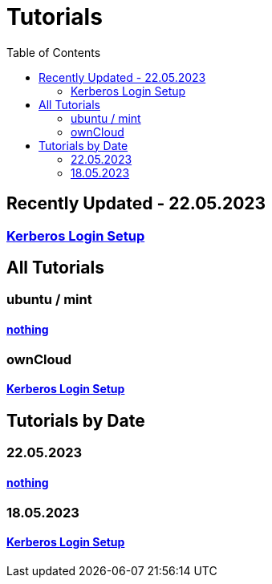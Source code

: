 = Tutorials
:toc: right
:page-aliases: README.adoc

== Recently Updated - 22.05.2023
=== https://github.com/GeraldLeikam/tutorials/blob/master/guides/ownCloud/kerberos/login_setup.md[Kerberos Login Setup]

== All Tutorials
=== ubuntu / mint
==== https://github.com/GeraldLeikam/tutorials/blob/master/[nothing]

=== ownCloud
==== https://github.com/GeraldLeikam/tutorials/blob/master/guides/ownCloud/kerberos/login_setup.md[Kerberos Login Setup]

== Tutorials by Date

=== 22.05.2023
==== https://github.com/GeraldLeikam/tutorials/blob/master/[nothing]

=== 18.05.2023
==== https://github.com/GeraldLeikam/tutorials/blob/master/guides/ownCloud/kerberos/login_setup.md[Kerberos Login Setup]

